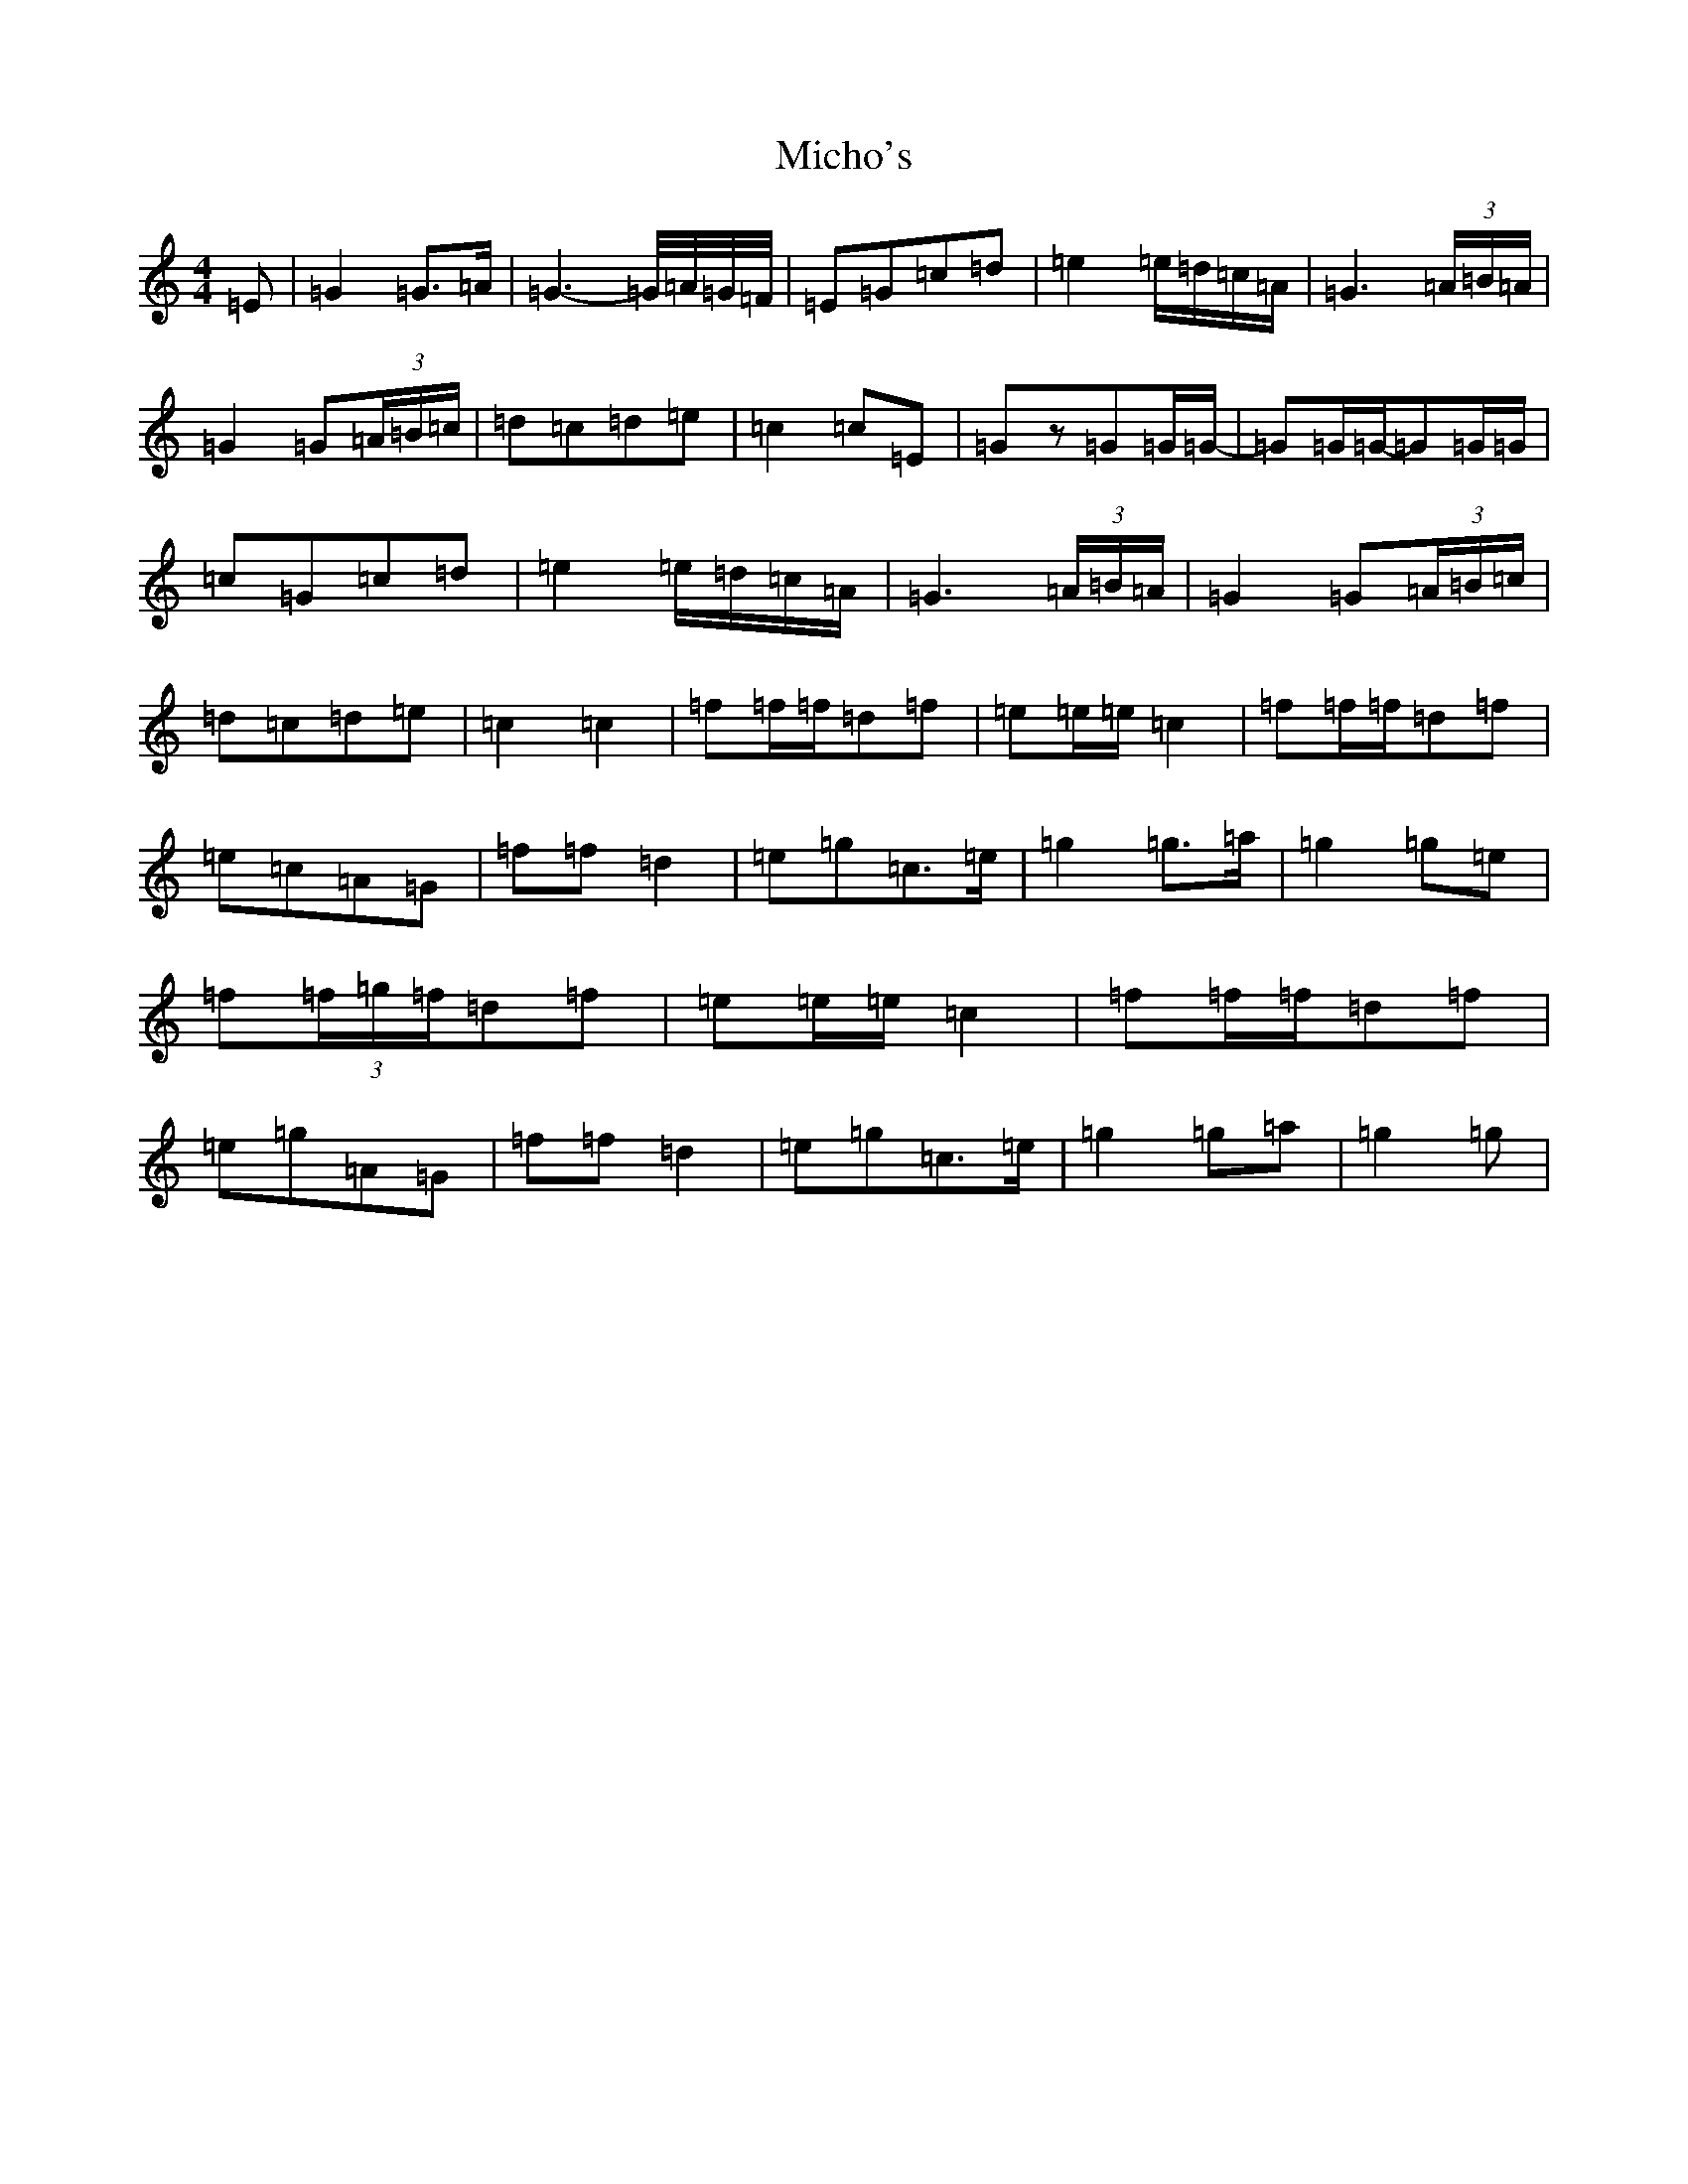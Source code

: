 X: 14049
T: Micho's
S: https://thesession.org/tunes/8801#setting8801
Z: D Major
R: march
M: 4/4
L: 1/8
K: C Major
=E|=G2=G>=A|=G3-=G/4=A/4=G/4=F/4|=E=G=c=d|=e2=e/2=d/2=c/2=A/2|=G3(3=A/2=B/2=A/2|=G2=G(3=A/2=B/2=c/2|=d=c=d=e|=c2=c=E|=Gz=G=G/2=G/2-|=G=G/2=G/2-=G=G/2=G/2|=c=G=c=d|=e2=e/2=d/2=c/2=A/2|=G3(3=A/2=B/2=A/2|=G2=G(3=A/2=B/2=c/2|=d=c=d=e|=c2=c2|=f=f/2=f/2=d=f|=e=e/2=e/2=c2|=f=f/2=f/2=d=f|=e=c=A=G|=f=f=d2|=e=g=c>=e|=g2=g>=a|=g2=g=e|=f(3=f/2=g/2=f/2=d=f|=e=e/2=e/2=c2|=f=f/2=f/2=d=f|=e=g=A=G|=f=f=d2|=e=g=c>=e|=g2=g=a|=g2=g|